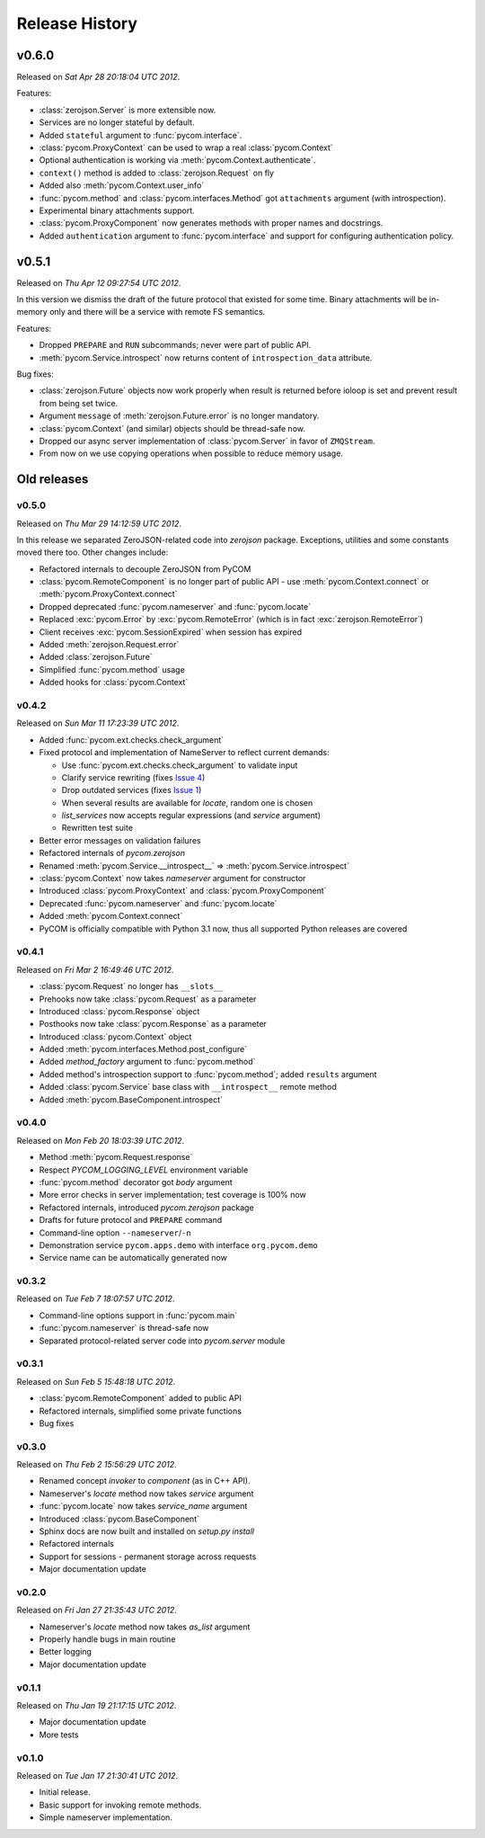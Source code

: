 Release History
================

v0.6.0
-------

Released on `Sat Apr 28 20:18:04 UTC 2012`.

Features:

- :class:`zerojson.Server` is more extensible now.
- Services are no longer stateful by default.
- Added ``stateful`` argument to :func:`pycom.interface`.
- :class:`pycom.ProxyContext` can be used to wrap a real :class:`pycom.Context`
- Optional authentication is working via :meth:`pycom.Context.authenticate`.
- ``context()`` method is added to :class:`zerojson.Request` on fly
- Added also :meth:`pycom.Context.user_info`
- :func:`pycom.method` and :class:`pycom.interfaces.Method` got ``attachments``
  argument (with introspection).
- Experimental binary attachments support.
- :class:`pycom.ProxyComponent` now generates methods with proper names
  and docstrings.
- Added ``authentication`` argument to :func:`pycom.interface` and support
  for configuring authentication policy.

v0.5.1
-------

Released on `Thu Apr 12 09:27:54 UTC 2012`.

In this version we dismiss the draft of the future protocol that existed for
some time. Binary attachments will be in-memory only and there will be
a service with remote FS semantics.

Features:

- Dropped ``PREPARE`` and ``RUN`` subcommands; never were part of public API.
- :meth:`pycom.Service.introspect` now returns content of ``introspection_data``
  attribute.

Bug fixes:

- :class:`zerojson.Future` objects now work properly when result is returned
  before ioloop is set and prevent result from being set twice.
- Argument ``message`` of :meth:`zerojson.Future.error` is no longer mandatory.
- :class:`pycom.Context` (and similar) objects should be thread-safe now.
- Dropped our async server implementation of :class:`pycom.Server`
  in favor of ``ZMQStream``.
- From now on we use copying operations when possible to reduce memory usage.

Old releases
-------------

v0.5.0
+++++++

Released on `Thu Mar 29 14:12:59 UTC 2012`.

In this release we separated ZeroJSON-related code into `zerojson` package.
Exceptions, utilities and some constants moved there too.
Other changes include:

- Refactored internals to decouple ZeroJSON from PyCOM
- :class:`pycom.RemoteComponent` is no longer part of public API -
  use :meth:`pycom.Context.connect` or :meth:`pycom.ProxyContext.connect`
- Dropped deprecated :func:`pycom.nameserver` and :func:`pycom.locate`
- Replaced :exc:`pycom.Error` by :exc:`pycom.RemoteError`
  (which is in fact :exc:`zerojson.RemoteError`)
- Client receives :exc:`pycom.SessionExpired` when session has expired
- Added :meth:`zerojson.Request.error`
- Added :class:`zerojson.Future`
- Simplified :func:`pycom.method` usage
- Added hooks for :class:`pycom.Context`

v0.4.2
+++++++

Released on `Sun Mar 11 17:23:39 UTC 2012`.

- Added :func:`pycom.ext.checks.check_argument`
- Fixed protocol and implementation of NameServer to reflect current demands:

  - Use :func:`pycom.ext.checks.check_argument` to validate input
  - Clarify service rewriting (fixes
    `Issue 4 <https://bitbucket.org/divius/pycom/issue/4>`_)
  - Drop outdated services (fixes
    `Issue 1 <https://bitbucket.org/divius/pycom/issue/1>`_)
  - When several results are available for `locate`, random one is chosen
  - `list_services` now accepts regular expressions (and `service` argument)
  - Rewritten test suite

- Better error messages on validation failures
- Refactored internals of `pycom.zerojson`
- Renamed :meth:`pycom.Service.__introspect__` =>
  :meth:`pycom.Service.introspect`
- :class:`pycom.Context` now takes *nameserver* argument for constructor
- Introduced :class:`pycom.ProxyContext` and :class:`pycom.ProxyComponent`
- Deprecated :func:`pycom.nameserver` and :func:`pycom.locate`
- Added :meth:`pycom.Context.connect`
- PyCOM is officially compatible with Python 3.1 now,
  thus all supported Python releases are covered

v0.4.1
+++++++

Released on `Fri Mar 2 16:49:46 UTC 2012`.

- :class:`pycom.Request` no longer has ``__slots__``
- Prehooks now take :class:`pycom.Request` as a parameter
- Introduced :class:`pycom.Response` object
- Posthooks now take :class:`pycom.Response` as a parameter
- Introduced :class:`pycom.Context` object
- Added :meth:`pycom.interfaces.Method.post_configure`
- Added *method_factory* argument to :func:`pycom.method`
- Added method's introspection support to :func:`pycom.method`;
  added ``results`` argument
- Added :class:`pycom.Service` base class with ``__introspect__`` remote method
- Added :meth:`pycom.BaseComponent.introspect`

v0.4.0
+++++++

Released on `Mon Feb 20 18:03:39 UTC 2012`.

- Method :meth:`pycom.Request.response`
- Respect `PYCOM_LOGGING_LEVEL` environment variable
- :func:`pycom.method` decorator got *body* argument
- More error checks in server implementation; test coverage is 100% now
- Refactored internals, introduced `pycom.zerojson` package
- Drafts for future protocol and ``PREPARE`` command
- Command-line option ``--nameserver``/``-n``
- Demonstration service ``pycom.apps.demo`` with interface ``org.pycom.demo``
- Service name can be automatically generated now

v0.3.2
+++++++

Released on `Tue Feb 7 18:07:57 UTC 2012`.

- Command-line options support in :func:`pycom.main`
- :func:`pycom.nameserver` is thread-safe now
- Separated protocol-related server code into `pycom.server` module

v0.3.1
+++++++

Released on `Sun Feb 5 15:48:18 UTC 2012`.

- :class:`pycom.RemoteComponent` added to public API
- Refactored internals, simplified some private functions
- Bug fixes

v0.3.0
+++++++

Released on `Thu Feb 2 15:56:29 UTC 2012`.

- Renamed concept `invoker` to `component` (as in C++ API).
- Nameserver's `locate` method now takes `service` argument
- :func:`pycom.locate` now takes `service_name` argument
- Introduced :class:`pycom.BaseComponent`
- Sphinx docs are now built and installed on `setup.py install`
- Refactored internals
- Support for sessions - permanent storage across requests
- Major documentation update

v0.2.0
+++++++

Released on `Fri Jan 27 21:35:43 UTC 2012`.

- Nameserver's `locate` method now takes `as_list` argument
- Properly handle bugs in main routine
- Better logging
- Major documentation update

v0.1.1
+++++++

Released on `Thu Jan 19 21:17:15 UTC 2012`.

- Major documentation update
- More tests

v0.1.0
+++++++

Released on `Tue Jan 17 21:30:41 UTC 2012`.

- Initial release.
- Basic support for invoking remote methods.
- Simple nameserver implementation.
